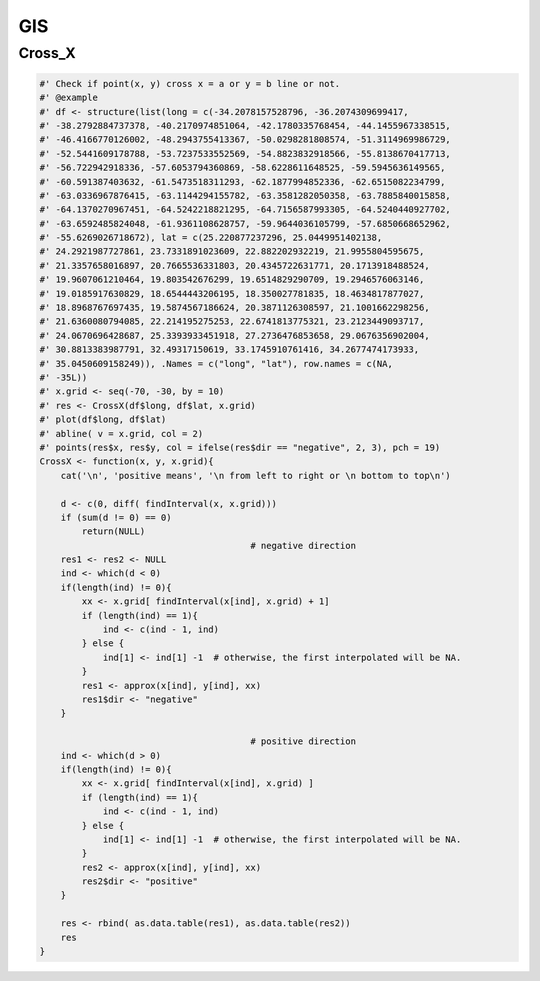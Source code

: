 ===
GIS
===




Cross\_X
--------



.. code-block:: R

    #' Check if point(x, y) cross x = a or y = b line or not.
    #' @example
    #' df <- structure(list(long = c(-34.2078157528796, -36.2074309699417,
    #' -38.2792884737378, -40.2170974851064, -42.1780335768454, -44.1455967338515,
    #' -46.4166770126002, -48.2943755413367, -50.0298281808574, -51.3114969986729,
    #' -52.5441609178788, -53.7237533552569, -54.8823832918566, -55.8138670417713,
    #' -56.722942918336, -57.6053794360869, -58.6228611648525, -59.5945636149565,
    #' -60.591387403632, -61.5473518311293, -62.1877994852336, -62.6515082234799,
    #' -63.0336967876415, -63.1144294155782, -63.3581282050358, -63.7885840015858,
    #' -64.1370270967451, -64.5242218821295, -64.7156587993305, -64.5240440927702,
    #' -63.6592485824048, -61.9361108628757, -59.9644036105799, -57.6850668652962,
    #' -55.6269026718672), lat = c(25.220877237296, 25.0449951402138,
    #' 24.2921987727861, 23.7331891023609, 22.882202932219, 21.9955804595675,
    #' 21.3357658016897, 20.7665536331803, 20.4345722631771, 20.1713918488524,
    #' 19.9607061210464, 19.803542676299, 19.6514829290709, 19.2946576063146,
    #' 19.0185917630829, 18.6544443206195, 18.350027781835, 18.4634817877027,
    #' 18.8968767697435, 19.5874567186624, 20.3871126308597, 21.1001662298256,
    #' 21.6360080794085, 22.214195275253, 22.6741813775321, 23.2123449093717,
    #' 24.0670696428687, 25.3393933451918, 27.2736476853658, 29.0676356902004,
    #' 30.8813383987791, 32.49317150619, 33.1745910761416, 34.2677474173933,
    #' 35.0450609158249)), .Names = c("long", "lat"), row.names = c(NA,
    #' -35L))
    #' x.grid <- seq(-70, -30, by = 10)
    #' res <- CrossX(df$long, df$lat, x.grid)
    #' plot(df$long, df$lat)
    #' abline( v = x.grid, col = 2)
    #' points(res$x, res$y, col = ifelse(res$dir == "negative", 2, 3), pch = 19)
    CrossX <- function(x, y, x.grid){
        cat('\n', 'positive means', '\n from left to right or \n bottom to top\n')

        d <- c(0, diff( findInterval(x, x.grid)))
        if (sum(d != 0) == 0)
            return(NULL)
                                            # negative direction
        res1 <- res2 <- NULL
        ind <- which(d < 0)
        if(length(ind) != 0){
            xx <- x.grid[ findInterval(x[ind], x.grid) + 1]
            if (length(ind) == 1){
                ind <- c(ind - 1, ind)
            } else {
                ind[1] <- ind[1] -1  # otherwise, the first interpolated will be NA.
            }
            res1 <- approx(x[ind], y[ind], xx)
            res1$dir <- "negative"
        }

                                            # positive direction
        ind <- which(d > 0)
        if(length(ind) != 0){
            xx <- x.grid[ findInterval(x[ind], x.grid) ]
            if (length(ind) == 1){
                ind <- c(ind - 1, ind)
            } else {
                ind[1] <- ind[1] -1  # otherwise, the first interpolated will be NA.
            }
            res2 <- approx(x[ind], y[ind], xx)
            res2$dir <- "positive"
        }

        res <- rbind( as.data.table(res1), as.data.table(res2))
        res
    }
